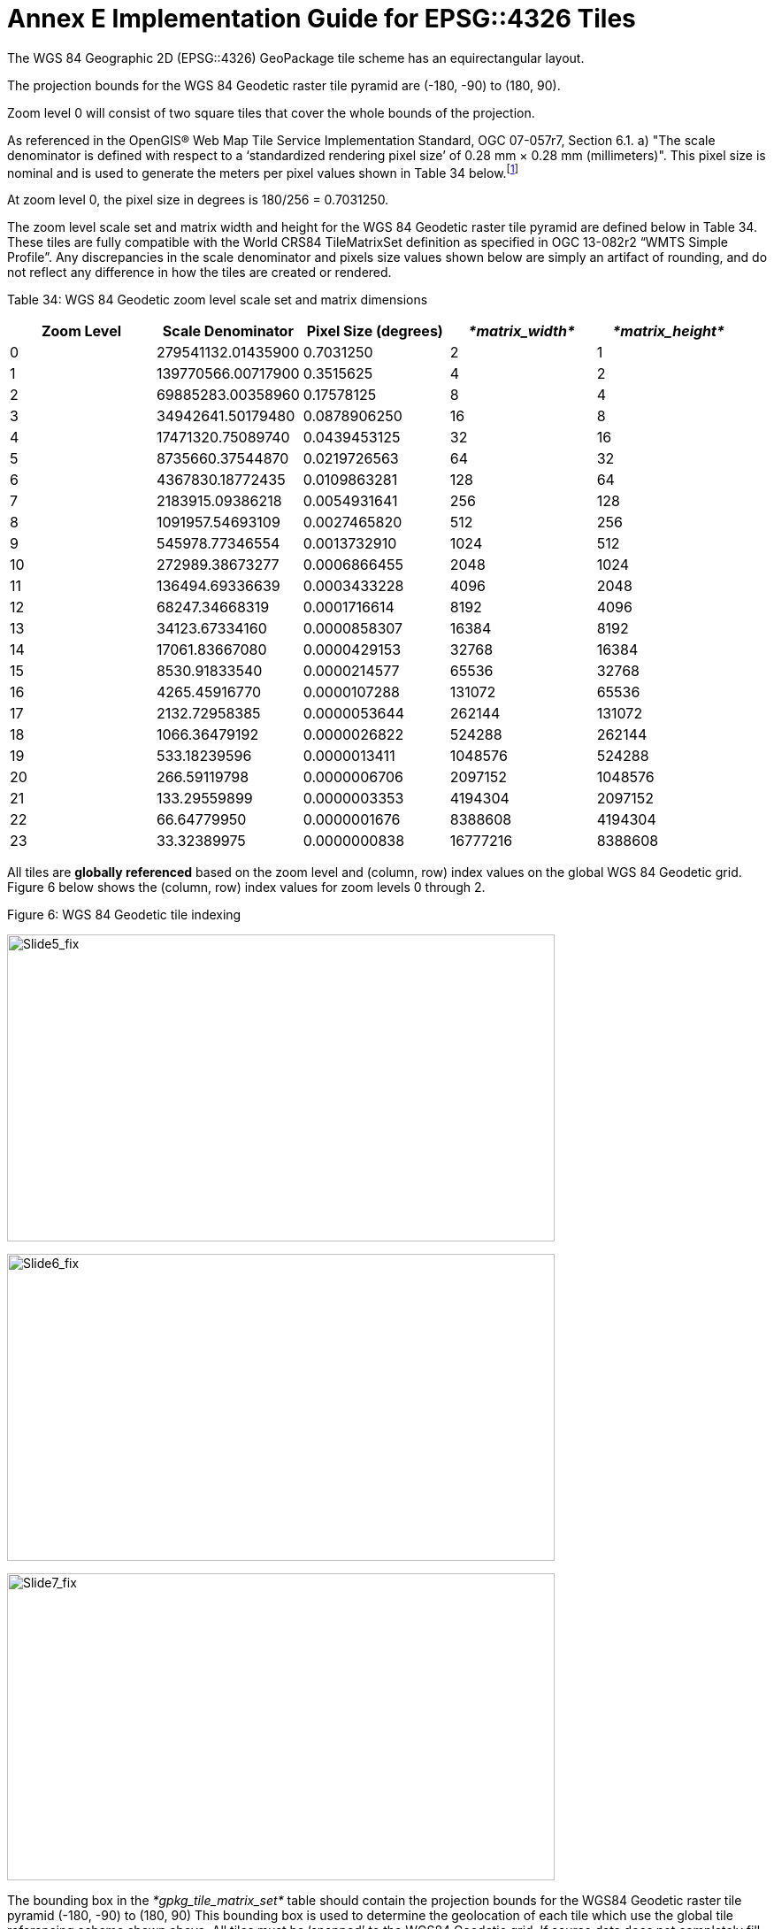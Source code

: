 = Annex E Implementation Guide for EPSG::4326 Tiles

The WGS 84 Geographic 2D (EPSG::4326) GeoPackage tile scheme has an equirectangular layout.

The projection bounds for the WGS 84 Geodetic raster tile pyramid are (-180, -90) to (180, 90).

Zoom level 0 will consist of two square tiles that cover the whole bounds of the projection.

As referenced in the OpenGIS® Web Map Tile Service Implementation Standard, OGC 07-057r7, Section 6.1. a) "The scale denominator is defined with respect to a ‘standardized rendering pixel size’ of 0.28 mm × 0.28 mm (millimeters)". This pixel size is nominal and is used to generate the meters per pixel values shown in Table 34 below.footnote:[Given that, from the server side, the size of the pixels of client display devices cannot be predetermined, WMTS uses a "standard" pixel size of 0.28mm that provides a "common" relationship between pixel size and scale. This can create situations where a server advertises tiles for a given scale that results in visualization at a different scale on a client's display. For example, a server advertised scale of 1:10000 may result in ~1:35000 visualizations on a display with a 0.078mm pixel size (0.28 is only a convenient "constant"). So, to show the "real" scale displayed on this display, the scale advertised by the server must be multiplied by ~3.6 (0.28/0.078).]

At zoom level 0, the pixel size in degrees is 180/256 = 0.7031250.

The zoom level scale set and matrix width and height for the WGS 84 Geodetic raster tile pyramid are defined below in Table 34. These tiles are fully compatible with the World CRS84 TileMatrixSet definition as specified in OGC 13-082r2 “WMTS Simple Profile”. Any discrepancies in the scale denominator and pixels size values shown below are simply an artifact of rounding, and do not reflect any difference in how the tiles are created or rendered.

Table 34: WGS 84 Geodetic zoom level scale set and matrix dimensions
[cols="5",options="header",]
|==============================================================================================
|*Zoom Level* |*Scale Denominator* |*Pixel Size (degrees)* |_*matrix_width*_ |_*matrix_height*_
|0 |279541132.01435900 |0.7031250 |2 |1
|1 |139770566.00717900 |0.3515625 |4 |2
|2 |69885283.00358960 |0.17578125 |8 |4
|3 |34942641.50179480 |0.0878906250 |16 |8
|4 |17471320.75089740 |0.0439453125 |32 |16
|5 |8735660.37544870 |0.0219726563 |64 |32
|6 |4367830.18772435 |0.0109863281 |128 |64
|7 |2183915.09386218 |0.0054931641 |256 |128
|8 |1091957.54693109 |0.0027465820 |512 |256
|9 |545978.77346554 |0.0013732910 |1024 |512
|10 |272989.38673277 |0.0006866455 |2048 |1024
|11 |136494.69336639 |0.0003433228 |4096 |2048
|12 |68247.34668319 |0.0001716614 |8192 |4096
|13 |34123.67334160 |0.0000858307 |16384 |8192
|14 |17061.83667080 |0.0000429153 |32768 |16384
|15 |8530.91833540 |0.0000214577 |65536 |32768
|16 |4265.45916770 |0.0000107288 |131072 |65536
|17 |2132.72958385 |0.0000053644 |262144 |131072
|18 |1066.36479192 |0.0000026822 |524288 |262144
|19 |533.18239596 |0.0000013411 |1048576 |524288
|20 |266.59119798 |0.0000006706 |2097152 |1048576
|21 |133.29559899 |0.0000003353 |4194304 |2097152
|22 |66.64779950 |0.0000001676 |8388608 |4194304
|23 |33.32389975 |0.0000000838 |16777216 |8388608
|==============================================================================================

All tiles are *globally referenced* based on the zoom level and (column, row) index values on the global WGS 84 Geodetic grid. Figure 6 below shows the (column, row) index values for zoom levels 0 through 2.

.Figure 6: WGS 84 Geodetic tile indexing
image:/media/image14.png[Slide5_fix,width=619,height=347]

image:/media/image15.png[Slide6_fix,width=619,height=347]

image:/media/image16.png[Slide7_fix,width=619,height=347]

The bounding box in the _*gpkg_tile_matrix_set*_ table should contain the projection bounds for the WGS84 Geodetic raster tile pyramid (-180, -90) to (180, 90) This bounding box is used to determine the geolocation of each tile which use the global tile referencing scheme shown above. All tiles must be ‘snapped’ to the WGS84 Geodetic grid. If source data does not completely fill a tile, pixels without data within the tile must be completely filled with a default value. For JPEG tiles this default value is usually black, while PNG tiles may use transparency. Table 35 below demonstrates how the _matrix_width_ and _matrix_height_ columns values in the _gpkg_tile_matrix_ table should be encoded. These values are fixed and are based on the maximum number of tiles that could exist at a given zoom level.

Table 35: WGS 84 Geodetic gpkg_tile_matrix table
[cols=",,,,,,,",options="header",]
|==============================================================================================
|*_table_name_* |*_zoom_level_* |*_matirx_width_* |*_matrix_height_* |*_tile_width_* |*_tile_height_* | *_pixel_x_size_* | *_pixel_y_size_*
|sample | 0| 2 | 1 | 256 | 256| 0.703125 | 0.703125
|sample | 1| 4 | 2 | 256 | 256| 0.3515625 | 0.3515625
|sample | 2| 8 | 4 | 256 | 256| 0.17578125 | 0.17578125
|==============================================================================================

The image in Figure 7 and sample ‘tiles’ in Table 36 demonstrate how tiles should be indexed in the WGS 84 Geodetic NSG GeoPackage. The _tile_column_ and _tile_row_ values should indicate the position of each tile on the absolute WGS 84 Geodetic grid for each zoom level. Tiles that do not contain data (e.g. completely black or transparent) should not be included in the tiles table. This tiling scheme is very similar to the Tile Map Service (TMS) specification, with the important difference being that the origin tile (0,0) in a GeoPackage is the top left while the origin tile in TMS is bottom left.

.Figure 7: WGS 84 Geodetic Zoom Level 2 Example
image:/media/image18.png[Slide8_fix,width=619,height=347]

Table 36: WGS 84 Geodetic tiles table
[cols=",,,,",options="header",]
|==============================================================================================
|*_id_* |*_zoom_level_* |*_tile_column_* |*_tile_row_* |*_tile_data_*
|1 |0 |1 |0|BLOB
|2 |1 |2 |2 |BLOB
|3 |1 |3 |0 |BLOB
|4 |1 |2 |1 |BLOB
|5 |1 |3 |1 |BLOB
|6 |2 |4 |0 |BLOB
|7 |2 |4 |1 |BLOB
|8 |2 |4 |2 |BLOB
|9 |2 |5 |0 |BLOB
|10 |2 |5 |1 |BLOB
|11 |2 |5 |2 |BLOB
|12 |2 |6 |0 |BLOB
|13 |2 |6 |1 |BLOB
|14 |2 |6 |2 |BLOB
|15 |2 |7 |0 |BLOB
|16 |2 |7 |1 |BLOB
|17 |2 |7 |2 |BLOB
||==============================================================================================

